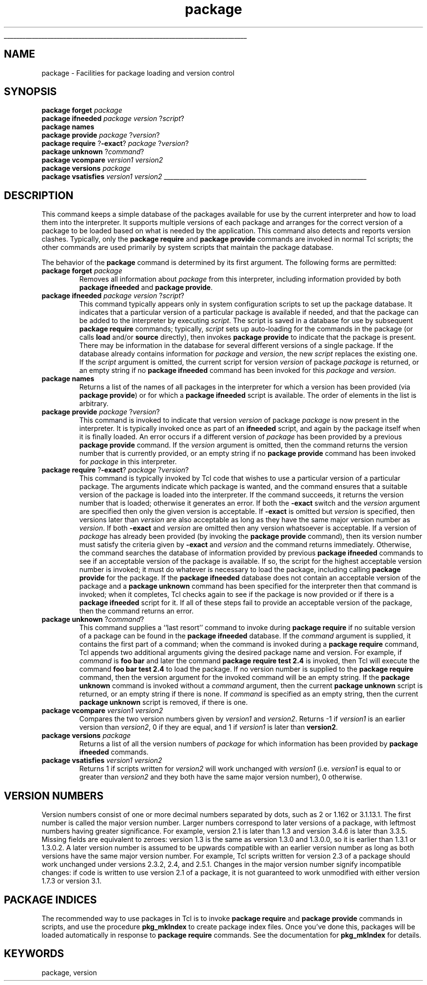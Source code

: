 '\"
'\" Copyright (c) 1996 Sun Microsystems, Inc.
'\"
'\" See the file "license.terms" for information on usage and redistribution
'\" of this file, and for a DISCLAIMER OF ALL WARRANTIES.
'\" 
'\" RCS: @(#) $Id: package.n,v 1.6 1999/01/26 03:53:05 jingham Exp $
'\" 
'\" The definitions below are for supplemental macros used in Tcl/Tk
'\" manual entries.
'\"
'\" .AP type name in/out ?indent?
'\"	Start paragraph describing an argument to a library procedure.
'\"	type is type of argument (int, etc.), in/out is either "in", "out",
'\"	or "in/out" to describe whether procedure reads or modifies arg,
'\"	and indent is equivalent to second arg of .IP (shouldn't ever be
'\"	needed;  use .AS below instead)
'\"
'\" .AS ?type? ?name?
'\"	Give maximum sizes of arguments for setting tab stops.  Type and
'\"	name are examples of largest possible arguments that will be passed
'\"	to .AP later.  If args are omitted, default tab stops are used.
'\"
'\" .BS
'\"	Start box enclosure.  From here until next .BE, everything will be
'\"	enclosed in one large box.
'\"
'\" .BE
'\"	End of box enclosure.
'\"
'\" .CS
'\"	Begin code excerpt.
'\"
'\" .CE
'\"	End code excerpt.
'\"
'\" .VS ?version? ?br?
'\"	Begin vertical sidebar, for use in marking newly-changed parts
'\"	of man pages.  The first argument is ignored and used for recording
'\"	the version when the .VS was added, so that the sidebars can be
'\"	found and removed when they reach a certain age.  If another argument
'\"	is present, then a line break is forced before starting the sidebar.
'\"
'\" .VE
'\"	End of vertical sidebar.
'\"
'\" .DS
'\"	Begin an indented unfilled display.
'\"
'\" .DE
'\"	End of indented unfilled display.
'\"
'\" .SO
'\"	Start of list of standard options for a Tk widget.  The
'\"	options follow on successive lines, in four columns separated
'\"	by tabs.
'\"
'\" .SE
'\"	End of list of standard options for a Tk widget.
'\"
'\" .OP cmdName dbName dbClass
'\"	Start of description of a specific option.  cmdName gives the
'\"	option's name as specified in the class command, dbName gives
'\"	the option's name in the option database, and dbClass gives
'\"	the option's class in the option database.
'\"
'\" .UL arg1 arg2
'\"	Print arg1 underlined, then print arg2 normally.
'\"
'\" RCS: @(#) $Id: man.macros,v 1.2 1998/09/14 18:39:54 stanton Exp $
'\"
'\"	# Set up traps and other miscellaneous stuff for Tcl/Tk man pages.
.if t .wh -1.3i ^B
.nr ^l \n(.l
.ad b
'\"	# Start an argument description
.de AP
.ie !"\\$4"" .TP \\$4
.el \{\
.   ie !"\\$2"" .TP \\n()Cu
.   el          .TP 15
.\}
.ie !"\\$3"" \{\
.ta \\n()Au \\n()Bu
\&\\$1	\\fI\\$2\\fP	(\\$3)
.\".b
.\}
.el \{\
.br
.ie !"\\$2"" \{\
\&\\$1	\\fI\\$2\\fP
.\}
.el \{\
\&\\fI\\$1\\fP
.\}
.\}
..
'\"	# define tabbing values for .AP
.de AS
.nr )A 10n
.if !"\\$1"" .nr )A \\w'\\$1'u+3n
.nr )B \\n()Au+15n
.\"
.if !"\\$2"" .nr )B \\w'\\$2'u+\\n()Au+3n
.nr )C \\n()Bu+\\w'(in/out)'u+2n
..
.AS Tcl_Interp Tcl_CreateInterp in/out
'\"	# BS - start boxed text
'\"	# ^y = starting y location
'\"	# ^b = 1
.de BS
.br
.mk ^y
.nr ^b 1u
.if n .nf
.if n .ti 0
.if n \l'\\n(.lu\(ul'
.if n .fi
..
'\"	# BE - end boxed text (draw box now)
.de BE
.nf
.ti 0
.mk ^t
.ie n \l'\\n(^lu\(ul'
.el \{\
.\"	Draw four-sided box normally, but don't draw top of
.\"	box if the box started on an earlier page.
.ie !\\n(^b-1 \{\
\h'-1.5n'\L'|\\n(^yu-1v'\l'\\n(^lu+3n\(ul'\L'\\n(^tu+1v-\\n(^yu'\l'|0u-1.5n\(ul'
.\}
.el \}\
\h'-1.5n'\L'|\\n(^yu-1v'\h'\\n(^lu+3n'\L'\\n(^tu+1v-\\n(^yu'\l'|0u-1.5n\(ul'
.\}
.\}
.fi
.br
.nr ^b 0
..
'\"	# VS - start vertical sidebar
'\"	# ^Y = starting y location
'\"	# ^v = 1 (for troff;  for nroff this doesn't matter)
.de VS
.if !"\\$2"" .br
.mk ^Y
.ie n 'mc \s12\(br\s0
.el .nr ^v 1u
..
'\"	# VE - end of vertical sidebar
.de VE
.ie n 'mc
.el \{\
.ev 2
.nf
.ti 0
.mk ^t
\h'|\\n(^lu+3n'\L'|\\n(^Yu-1v\(bv'\v'\\n(^tu+1v-\\n(^Yu'\h'-|\\n(^lu+3n'
.sp -1
.fi
.ev
.\}
.nr ^v 0
..
'\"	# Special macro to handle page bottom:  finish off current
'\"	# box/sidebar if in box/sidebar mode, then invoked standard
'\"	# page bottom macro.
.de ^B
.ev 2
'ti 0
'nf
.mk ^t
.if \\n(^b \{\
.\"	Draw three-sided box if this is the box's first page,
.\"	draw two sides but no top otherwise.
.ie !\\n(^b-1 \h'-1.5n'\L'|\\n(^yu-1v'\l'\\n(^lu+3n\(ul'\L'\\n(^tu+1v-\\n(^yu'\h'|0u'\c
.el \h'-1.5n'\L'|\\n(^yu-1v'\h'\\n(^lu+3n'\L'\\n(^tu+1v-\\n(^yu'\h'|0u'\c
.\}
.if \\n(^v \{\
.nr ^x \\n(^tu+1v-\\n(^Yu
\kx\h'-\\nxu'\h'|\\n(^lu+3n'\ky\L'-\\n(^xu'\v'\\n(^xu'\h'|0u'\c
.\}
.bp
'fi
.ev
.if \\n(^b \{\
.mk ^y
.nr ^b 2
.\}
.if \\n(^v \{\
.mk ^Y
.\}
..
'\"	# DS - begin display
.de DS
.RS
.nf
.sp
..
'\"	# DE - end display
.de DE
.fi
.RE
.sp
..
'\"	# SO - start of list of standard options
.de SO
.SH "STANDARD OPTIONS"
.LP
.nf
.ta 4c 8c 12c
.ft B
..
'\"	# SE - end of list of standard options
.de SE
.fi
.ft R
.LP
See the \\fBoptions\\fR manual entry for details on the standard options.
..
'\"	# OP - start of full description for a single option
.de OP
.LP
.nf
.ta 4c
Command-Line Name:	\\fB\\$1\\fR
Database Name:	\\fB\\$2\\fR
Database Class:	\\fB\\$3\\fR
.fi
.IP
..
'\"	# CS - begin code excerpt
.de CS
.RS
.nf
.ta .25i .5i .75i 1i
..
'\"	# CE - end code excerpt
.de CE
.fi
.RE
..
.de UL
\\$1\l'|0\(ul'\\$2
..
.TH package n 7.5 Tcl "Tcl Built-In Commands"
.BS
'\" Note:  do not modify the .SH NAME line immediately below!
.SH NAME
package \- Facilities for package loading and version control
.SH SYNOPSIS
.nf
\fBpackage forget \fIpackage\fR
\fBpackage ifneeded \fIpackage version\fR ?\fIscript\fR?
\fBpackage names\fR
\fBpackage provide \fIpackage \fR?\fIversion\fR?
\fBpackage require \fR?\fB\-exact\fR? \fIpackage \fR?\fIversion\fR?
\fBpackage unknown \fR?\fIcommand\fR?
\fBpackage vcompare \fIversion1 version2\fR
\fBpackage versions \fIpackage\fR
\fBpackage vsatisfies \fIversion1 version2\fR
.fi
.BE

.SH DESCRIPTION
.PP
This command keeps a simple database of the packages available for
use by the current interpreter and how to load them into the
interpreter.
It supports multiple versions of each package and arranges
for the correct version of a package to be loaded based on what
is needed by the application.
This command also detects and reports version clashes.
Typically, only the \fBpackage require\fR and \fBpackage provide\fR
commands are invoked in normal Tcl scripts;  the other commands are used
primarily by system scripts that maintain the package database.
.PP
The behavior of the \fBpackage\fR command is determined by its first argument.
The following forms are permitted:
.TP
\fBpackage forget \fIpackage\fR
Removes all information about \fIpackage\fR from this interpreter,
including information provided by both \fBpackage ifneeded\fR and
\fBpackage provide\fR.
.TP
\fBpackage ifneeded \fIpackage version\fR ?\fIscript\fR?
This command typically appears only in system configuration
scripts to set up the package database.
It indicates that a particular version of
a particular package is available if needed, and that the package
can be added to the interpreter by executing \fIscript\fR.
The script is saved in a database for use by subsequent
\fBpackage require\fR commands;  typically, \fIscript\fR
sets up auto-loading for the commands in the package (or calls
\fBload\fR and/or \fBsource\fR directly), then invokes
\fBpackage provide\fR to indicate that the package is present.
There may be information in the database for several different
versions of a single package.
If the database already contains information for \fIpackage\fR
and \fIversion\fR, the new \fIscript\fR replaces the existing
one.
If the \fIscript\fR argument is omitted, the current script for
version \fIversion\fR of package \fIpackage\fR is returned,
or an empty string if no \fBpackage ifneeded\fR command has
been invoked for this \fIpackage\fR and \fIversion\fR.
.TP
\fBpackage names\fR
Returns a list of the names of all packages in the
interpreter for which a version has been provided (via
\fBpackage provide\fR) or for which a \fBpackage ifneeded\fR
script is available.
The order of elements in the list is arbitrary.
.TP
\fBpackage provide \fIpackage \fR?\fIversion\fR?
This command is invoked to indicate that version \fIversion\fR
of package \fIpackage\fR is now present in the interpreter.
It is typically invoked once as part of an \fBifneeded\fR script,
and again by the package itself when it is finally loaded.
An error occurs if a different version of \fIpackage\fR has been
provided by a previous \fBpackage provide\fR command.
If the \fIversion\fR argument is omitted, then the command
returns the version number that is currently provided, or an
empty string if no \fBpackage provide\fR command has been
invoked for \fIpackage\fR in this interpreter.
.TP
\fBpackage require \fR?\fB\-exact\fR? \fIpackage \fR?\fIversion\fR?
This command is typically invoked by Tcl code that wishes to use
a particular version of a particular package.  The arguments
indicate which package is wanted, and the command ensures that
a suitable version of the package is loaded into the interpreter.
If the command succeeds, it returns the version number that is
loaded;  otherwise it generates an error.
If both the \fB\-exact\fR
switch and the \fIversion\fR argument are specified then only the
given version is acceptable.  If \fB\-exact\fR is omitted but
\fIversion\fR is specified, then versions later than \fIversion\fR
are also acceptable as long as they have the same major version
number as \fIversion\fR.
If both \fB\-exact\fR and \fIversion\fR are omitted then any
version whatsoever is acceptable.
If a version of \fIpackage\fR has already been provided (by invoking
the \fBpackage provide\fR command), then its version number must
satisfy the criteria given by \fB\-exact\fR and \fIversion\fR and
the command returns immediately.
Otherwise, the command searches the database of information provided by
previous \fBpackage ifneeded\fR commands to see if an acceptable
version of the package is available.
If so, the script for the highest acceptable version number is invoked;
it must do whatever is necessary to load the package,
including calling \fBpackage provide\fR for the package.
If the \fBpackage ifneeded\fR database does not contain an acceptable
version of the package and a \fBpackage unknown\fR command has been
specified for the interpreter then that command is invoked;  when
it completes, Tcl checks again to see if the package is now provided
or if there is a \fBpackage ifneeded\fR script for it.
If all of these steps fail to provide an acceptable version of the
package, then the command returns an error.
.TP
\fBpackage unknown \fR?\fIcommand\fR?
This command supplies a ``last resort'' command to invoke during
\fBpackage require\fR if no suitable version of a package can be found
in the \fBpackage ifneeded\fR database.
If the \fIcommand\fR argument is supplied, it contains the first part
of a command;  when the command is invoked during a \fBpackage require\fR
command, Tcl appends two additional arguments giving the desired package
name and version.
For example, if \fIcommand\fR is \fBfoo bar\fR and later the command
\fBpackage require test 2.4\fR is invoked, then Tcl will execute
the command \fBfoo bar test 2.4\fR to load the package.
If no version number is supplied to the \fBpackage require\fR command,
then the version argument for the invoked command will be an empty string.
If the \fBpackage unknown\fR command is invoked without a \fIcommand\fR
argument, then the current \fBpackage unknown\fR script is returned,
or an empty string if there is none.
If \fIcommand\fR is specified as an empty string, then the current
\fBpackage unknown\fR script is removed, if there is one.
.TP
\fBpackage vcompare \fIversion1 version2\fR
Compares the two version numbers given by \fIversion1\fR and \fIversion2\fR.
Returns -1 if \fIversion1\fR is an earlier version than \fIversion2\fR,
0 if they are equal, and 1 if \fIversion1\fR is later than \fBversion2\fR.
.TP
\fBpackage versions \fIpackage\fR
Returns a list of all the version numbers of \fIpackage\fR
for which information has been provided by \fBpackage ifneeded\fR
commands.
.TP
\fBpackage vsatisfies \fIversion1 version2\fR
Returns 1 if scripts written for \fIversion2\fR will work unchanged
with \fIversion1\fR (i.e. \fIversion1\fR is equal to or greater
than \fIversion2\fR and they both have the same major version
number), 0 otherwise.

.SH "VERSION NUMBERS"
.PP
Version numbers consist of one or more decimal numbers separated
by dots, such as 2 or 1.162 or 3.1.13.1.
The first number is called the major version number.
Larger numbers correspond to later versions of a package, with
leftmost numbers having greater significance.
For example, version 2.1 is later than 1.3 and version
3.4.6 is later than 3.3.5.
Missing fields are equivalent to zeroes:  version 1.3 is the
same as version 1.3.0 and 1.3.0.0, so it is earlier than 1.3.1 or 1.3.0.2.
A later version number is assumed to be upwards compatible with
an earlier version number as long as both versions have the same
major version number.
For example, Tcl scripts written for version 2.3 of a package should
work unchanged under versions 2.3.2, 2.4, and 2.5.1.
Changes in the major version number signify incompatible changes:
if code is written to use version 2.1 of a package, it is not guaranteed
to work unmodified with either version 1.7.3 or version 3.1.

.SH "PACKAGE INDICES"
.PP
The recommended way to use packages in Tcl is to invoke \fBpackage require\fR
and \fBpackage provide\fR commands in scripts, and use the procedure
\fBpkg_mkIndex\fR to create package index files.
Once you've done this, packages will be loaded automatically
in response to \fBpackage require\fR commands.
See the documentation for \fBpkg_mkIndex\fR for details.

.SH KEYWORDS
package, version
